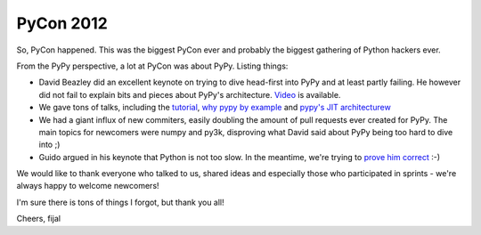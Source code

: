 PyCon 2012
==========

So, PyCon happened. This was the biggest PyCon ever and probably the biggest
gathering of Python hackers ever.

From the PyPy perspective, a lot at PyCon was about PyPy. Listing things:

* David Beazley did an excellent keynote on trying to dive head-first into
  PyPy and at least partly failing. He however did not fail to explain
  bits and pieces about PyPy's architecture. `Video`_ is available.

* We gave tons of talks, including the `tutorial`_, `why pypy by example`_
  and `pypy's JIT architecturew`_

* We had a giant influx of new commiters, easily doubling the amount of pull
  requests ever created for PyPy. The main topics for newcomers were numpy and
  py3k, disproving what David said about PyPy being too hard to dive into ;)

* Guido argued in his keynote that Python is not too slow. In the meantime,
  we're trying to `prove him correct`_ :-)

We would like to thank everyone who talked to us, shared ideas and especially
those who participated in sprints - we're always happy to welcome newcomers!

I'm sure there is tons of things I forgot, but thank you all!

Cheers,
fijal

.. _`Video`: http://pyvideo.org/video/659/keynote-david-beazley
.. _`tutorial`: http://pyvideo.org/video/612/how-to-get-the-most-out-of-your-pypy
.. _`why pypy by example`: http://pyvideo.org/video/661/why-pypy-by-example
.. _`pypy's JIT architecturew`: http://pyvideo.org/video/662/how-the-pypy-jit-works
.. _`prove him correct`: http://mrjoes.github.com/2011/12/15/sockjs-bench.html
